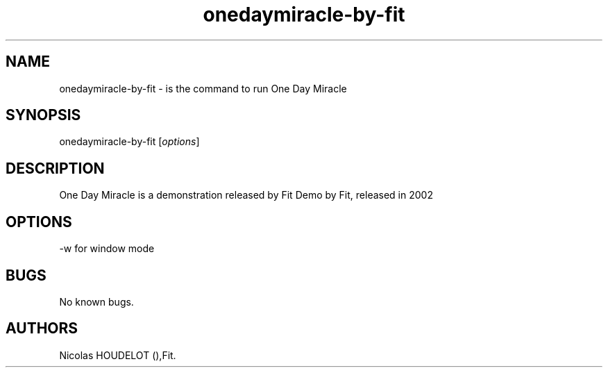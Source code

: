 .\" Automatically generated by Pandoc 2.9.2.1
.\"
.TH "onedaymiracle-by-fit" "6" "2016-03-03" "One Day Miracle User Manuals" ""
.hy
.SH NAME
.PP
onedaymiracle-by-fit - is the command to run One Day Miracle
.SH SYNOPSIS
.PP
onedaymiracle-by-fit [\f[I]options\f[R]]
.SH DESCRIPTION
.PP
One Day Miracle is a demonstration released by Fit Demo by Fit, released
in 2002
.SH OPTIONS
.PP
-w for window mode
.SH BUGS
.PP
No known bugs.
.SH AUTHORS
Nicolas HOUDELOT (),Fit.
